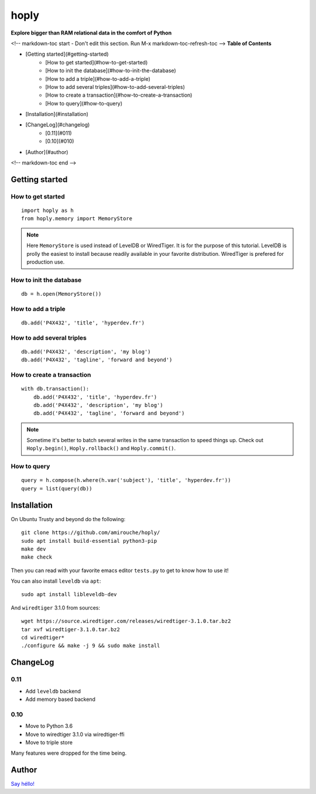 hoply
#####

**Explore bigger than RAM relational data in the comfort of Python**

<!-- markdown-toc start - Don't edit this section. Run M-x markdown-toc-refresh-toc -->
**Table of Contents**

- [Getting started](#getting-started)
    - [How to get started](#how-to-get-started)
    - [How to init the database](#how-to-init-the-database)
    - [How to add a triple](#how-to-add-a-triple)
    - [How to add several triples](#how-to-add-several-triples)
    - [How to create a transaction](#how-to-create-a-transaction)
    - [How to query](#how-to-query)
- [Installation](#installation)
- [ChangeLog](#changelog)
    - [0.11](#011)
    - [0.10](#010)
- [Author](#author)

<!-- markdown-toc end -->


Getting started
===============

How to get started
------------------

::

   import hoply as h
   from hoply.memory import MemoryStore

.. note:: Here ``MemoryStore`` is used instead of LevelDB or
          WiredTiger. It is for the purpose of this tutorial. LevelDB
          is prolly the easiest to install because readily available
          in your favorite distribution. WiredTiger is prefered for
          production use.

How to init the database
------------------------

::

  db = h.open(MemoryStore())

How to add a triple
-------------------

::

  db.add('P4X432', 'title', 'hyperdev.fr')

How to add several triples
--------------------------

::

  db.add('P4X432', 'description', 'my blog')
  db.add('P4X432', 'tagline', 'forward and beyond')

How to create a transaction
---------------------------

::

  with db.transaction():
      db.add('P4X432', 'title', 'hyperdev.fr')
      db.add('P4X432', 'description', 'my blog')
      db.add('P4X432', 'tagline', 'forward and beyond')

.. note:: Sometime it's better to batch several writes in the same
          transaction to speed things up. Check out ``Hoply.begin()``,
          ``Hoply.rollback()`` and ``Hoply.commit()``.

How to query
------------

::

  query = h.compose(h.where(h.var('subject'), 'title', 'hyperdev.fr'))
  query = list(query(db))


Installation
============

On Ubuntu Trusty and beyond do the following:

::

   git clone https://github.com/amirouche/hoply/
   sudo apt install build-essential python3-pip
   make dev
   make check

Then you can read with your favorite emacs editor ``tests.py`` to get
to know how to use it!

You can also install ``leveldb`` via ``apt``::

  sudo apt install libleveldb-dev

And ``wiredtiger`` 3.1.0 from sources::

  wget https://source.wiredtiger.com/releases/wiredtiger-3.1.0.tar.bz2
  tar xvf wiredtiger-3.1.0.tar.bz2
  cd wiredtiger*
  ./configure && make -j 9 && sudo make install

ChangeLog
=========

0.11
----

- Add ``leveldb`` backend
- Add memory based backend

0.10
----

- Move to Python 3.6
- Move to wiredtiger 3.1.0 via wiredtiger-ffi
- Move to triple store

Many features were dropped for the time being.

Author
======

`Say héllo! <amirouche@hypermove.net>`_
